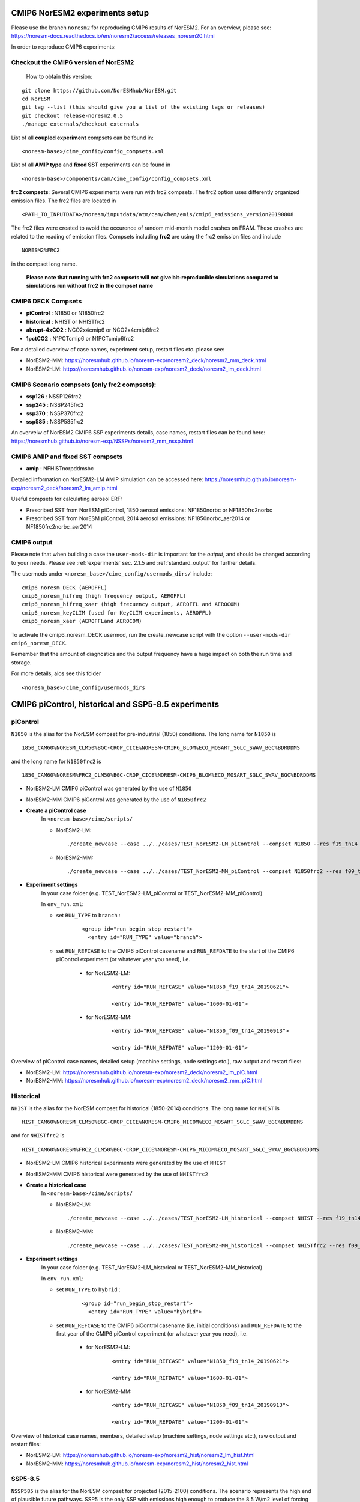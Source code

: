 .. _compsets:

CMIP6 NorESM2 experiments setup
==============
Please use the branch ``noresm2`` for reproducing CMIP6 results of NorESM2. For an overview, please see: https://noresm-docs.readthedocs.io/en/noresm2/access/releases_noresm20.html


In order to reproduce CMIP6 experiments:

Checkout the CMIP6 version of NorESM2
^^^^^
     How to obtain this version:  
::

     git clone https://github.com/NorESMhub/NorESM.git
     cd NorESM
     git tag --list (this should give you a list of the existing tags or releases)
     git checkout release-noresm2.0.5
     ./manage_externals/checkout_externals



List of all **coupled experiment** compsets can be found in::
     
     <noresm-base>/cime_config/config_compsets.xml

List of all **AMIP type** and **fixed SST** experiments can be found in 
::
     
     <noresm-base>/components/cam/cime_config/config_compsets.xml
     
**frc2 compsets**: Several CMIP6 experiments were run with frc2 compsets. The frc2 option uses differently organized emission files. The frc2 files are located in
::
  
  <PATH_TO_INPUTDATA>/noresm/inputdata/atm/cam/chem/emis/cmip6_emissions_version20190808
  
The frc2 files were created to avoid the occurence of random mid-month model crashes on FRAM. These crashes are related to the reading of emission files. Compsets including **frc2** are using the frc2 emission files and include  

::

    NORESM2%FRC2
 
in the compset long name. 
 
 **Please note that running with frc2 compsets will not give bit-reproducible simulations compared to simulations run without frc2 in the compset name**



CMIP6 DECK Compsets
^^^^^

- **piControl**    : N1850 or N1850frc2
- **historical**   : NHIST or NHISTfrc2
- **abrupt-4xCO2** : NCO2x4cmip6 or NCO2x4cmip6frc2
- **1pctCO2**      : N1PCTcmip6 or N1PCTcmip6frc2

For a detailed overview of case names, experiment setup, restart files etc. please see: 

- NorESM2-MM: https://noresmhub.github.io/noresm-exp/noresm2_deck/noresm2_mm_deck.html 
- NorESM2-LM: https://noresmhub.github.io/noresm-exp/noresm2_deck/noresm2_lm_deck.html

CMIP6 Scenario compsets (only frc2 compsets):
^^^^^

- **ssp126** : NSSP126frc2
- **ssp245** : NSSP245frc2
- **ssp370** : NSSP370frc2
- **ssp585** : NSSP585frc2

An overveiw of NorESM2 CMIP6 SSP experiments details, case names, restart files can be found here: https://noresmhub.github.io/noresm-exp/NSSPs/noresm2_mm_nssp.html 

CMIP6 AMIP and fixed SST compsets
^^^^^
- **amip** : NFHISTnorpddmsbc

Detailed information on NorESM2-LM AMIP simulation can be accessed here: https://noresmhub.github.io/noresm-exp/noresm2_deck/noresm2_lm_amip.html

Useful compsets for calculating aerosol ERF:

- Prescribed SST from NorESM piControl, 1850 aerosol emissions: NF1850norbc or NF1850frc2norbc 
- Prescribed SST from NorESM piControl, 2014 aerosol emissions: NF1850norbc_aer2014 or NF1850frc2norbc_aer2014


CMIP6 output
^^^^^

Please note that when building a case the ``user-mods-dir`` is important for the *output*, and should be changed according to your needs. Please see :ref:`experiments` sec. 2.1.5 and :ref:`standard_output` for further details.

The usermods under ``<noresm_base>/cime_config/usermods_dirs/`` include::

  cmip6_noresm_DECK (AEROFFL)    
  cmip6_noresm_hifreq (high frequency output, AEROFFL)    
  cmip6_noresm_hifreq_xaer (high frecuency output, AEROFFL and AEROCOM)   
  cmip6_noresm_keyCLIM (used for KeyCLIM experiments, AEROFFL)
  cmip6_noresm_xaer (AEROFFLand AEROCOM)    
  
To activate the cmip6_noresm_DECK usermod, run the create_newcase script with the option ``--user-mods-dir cmip6_noresm_DECK``. 

Remember that the amount of diagnostics and the output frequency have a huge impact on both the run time and storage. 

For more details, alos see this folder ::

  <noresm_base>/cime_config/usermods_dirs


CMIP6 piControl, historical and SSP5-8.5 experiments
======

piControl
^^^^^
``N1850`` is the alias for the NorESM compset for pre-industrial (1850) conditions. The long name for ``N1850`` is ::
  
  1850_CAM60%NORESM_CLM50%BGC-CROP_CICE%NORESM-CMIP6_BLOM%ECO_MOSART_SGLC_SWAV_BGC%BDRDDMS

and the long name for ``N1850frc2`` is ::

  1850_CAM60%NORESM%FRC2_CLM50%BGC-CROP_CICE%NORESM-CMIP6_BLOM%ECO_MOSART_SGLC_SWAV_BGC%BDRDDMS
  
- NorESM2-LM CMIP6 piControl was generated by the use of ``N1850``
- NorESM2-MM CMIP6 piControl was generated by the use of ``N1850frc2``

- **Create a piControl case**
     In ``<noresm-base>/cime/scripts/``
     
     - NorESM2-LM:

      ::

             ./create_newcase --case ../../cases/TEST_NorESM2-LM_piControl --compset N1850 --res f19_tn14 --machine fram --project $PROJECT --user-mods-dir cmip6_noresm_DECK   


     - NorESM2-MM:  

      ::

             ./create_newcase --case ../../cases/TEST_NorESM2-MM_piControl --compset N1850frc2 --res f09_tn14 --machine fram --project $PROJECT --user-mods-dir cmip6_noresm_DECK


- **Experiment settings**
   In your case folder (e.g. TEST_NorESM2-LM_piControl or TEST_NorESM2-MM_piControl)
   
   In ``env_run.xml``:
   
   - set ``RUN_TYPE`` to ``branch`` :
   
            ::
                
                 <group id="run_begin_stop_restart">
                   <entry id="RUN_TYPE" value="branch">

   - set ``RUN_REFCASE`` to the CMIP6 piControl casename and ``RUN_REFDATE`` to the start of the CMIP6 piControl experiment (or whatever year you need), i.e.
     
        - for  NorESM2-LM:
   
              ::
              
                   <entry id="RUN_REFCASE" value="N1850_f19_tn14_20190621">
         
                   <entry id="RUN_REFDATE" value="1600-01-01">
   
        - for NorESM2-MM:
     
              ::
            
                   <entry id="RUN_REFCASE" value="N1850_f09_tn14_20190913">
         
                   <entry id="RUN_REFDATE" value="1200-01-01">
   
Overview of piControl case names, detailed setup (machine settings, node settings etc.), raw output and restart files: 

- NorESM2-LM: https://noresmhub.github.io/noresm-exp/noresm2_deck/noresm2_lm_piC.html
- NorESM2-MM: https://noresmhub.github.io/noresm-exp/noresm2_deck/noresm2_mm_piC.html

Historical
^^^^^^

``NHIST`` is the alias for the NorESM compset for historical (1850-2014) conditions. The long name for ``NHIST`` is ::
   
      HIST_CAM60%NORESM_CLM50%BGC-CROP_CICE%NORESM-CMIP6_MICOM%ECO_MOSART_SGLC_SWAV_BGC%BDRDDMS

and for ``NHISTfrc2`` is ::
  
     HIST_CAM60%NORESM%FRC2_CLM50%BGC-CROP_CICE%NORESM-CMIP6_MICOM%ECO_MOSART_SGLC_SWAV_BGC%BDRDDMS
  
- NorESM2-LM CMIP6 historical experiments were generated by the use of ``NHIST``
- NorESM2-MM CMIP6 historical were generated by the use of ``NHISTfrc2``

- **Create a historical case**
     In ``<noresm-base>/cime/scripts/``
     
     - NorESM2-LM:

      ::

             ./create_newcase --case ../../cases/TEST_NorESM2-LM_historical --compset NHIST --res f19_tn14 --machine fram --project $PROJECT --user-mods-dir cmip6_noresm_xaer   


     - NorESM2-MM:  

      ::

             ./create_newcase --case ../../cases/TEST_NorESM2-MM_historical --compset NHISTfrc2 --res f09_tn14 --machine fram --project $PROJECT --user-mods-dir cmip6_noresm_DECK


- **Experiment settings**
   In your case folder (e.g. TEST_NorESM2-LM_historical or TEST_NorESM2-MM_historical)
   
   In ``env_run.xml``:
   
   - set ``RUN_TYPE`` to ``hybrid`` :
   
            ::
                
                 <group id="run_begin_stop_restart">
                   <entry id="RUN_TYPE" value="hybrid">

   - set ``RUN_REFCASE`` to the CMIP6 piControl casename (i.e. initial conditions) and ``RUN_REFDATE`` to the first year of the CMIP6 piControl experiment (or whatever year you need), i.e.
     
        - for  NorESM2-LM:
   
              ::
              
                   <entry id="RUN_REFCASE" value="N1850_f19_tn14_20190621">
         
                   <entry id="RUN_REFDATE" value="1600-01-01">
   
        - for NorESM2-MM:
     
              ::
            
                   <entry id="RUN_REFCASE" value="N1850_f09_tn14_20190913">
         
                   <entry id="RUN_REFDATE" value="1200-01-01">
   
Overview of historical case names, members, detailed setup (machine settings, node settings etc.), raw output and restart files: 

- NorESM2-LM: https://noresmhub.github.io/noresm-exp/noresm2_hist/noresm2_lm_hist.html
- NorESM2-MM: https://noresmhub.github.io/noresm-exp/noresm2_hist/noresm2_hist.html

SSP5-8.5
^^^^^
``NSSP585`` is the alias for the NorESM compset for projected (2015-2100) conditions. The scenario represents the high end of plausible future pathways. SSP5 is the only SSP with emissions high enough to produce the 8.5 W/m2 level of forcing in 2100. The long name for ``NSSP585`` is ::
   
    SSP585_CAM60%NORESM_CLM50%BGC-CROP_CICE%NORESM-CMIP6_MICOM%ECO_MOSART_SGLC_SWAV_BGC%BDRDDMS

and for ``NSSP585frc2`` is ::
  
    SSP585_CAM60%NORESM%FRC2_CLM50%BGC-CROP_CICE%NORESM-CMIP6_MICOM%ECO_MOSART_SGLC_SWAV_BGC%BDRDDMS
  
- Both NorESM2-LM and NorESM2-MM CMIP6 SSP5-8.5 experiments were generated by the use of ``NSSP585frc2``

- **Create a NSSP585 case**
     In ``<noresm-base>/cime/scripts/``
     
     - NorESM2-LM:

      ::

             ./create_newcase --case ../../cases/TEST_NorESM2-LM_ssp585 --compset NSSP585frc2 --res f19_tn14 --machine fram --project $PROJECT --user-mods-dir cmip6_noresm_hifreq_xaer  


     - NorESM2-MM:  

      ::

             ./create_newcase --case ../../cases/TEST_NorESM2-MM_ssp585 --compset NSSP585frc2 --res f09_tn14 --machine fram --project $PROJECT --user-mods-dir cmip6_noresm_hifreq_xaer


- **Experiment settings**
   In your case folder (e.g. TEST_NorESM2-LM_ssp585 or TEST_NorESM2-MM_ssp585)
   
   In ``env_run.xml``:
   
   - set ``RUN_TYPE`` to ``hybrid`` :
   
            ::
                
                 <group id="run_begin_stop_restart">
                   <entry id="RUN_TYPE" value="hybrid">

   - set ``RUN_REFCASE`` to the CMIP6 historical casename (i.e. initial conditions), please note that there are several historical members and the casename will depend on which member you need,  and ``RUN_REFDATE`` to the latest restart files of the CMIP6 historical experiment (or whatever year you need), i.e.
     
        - for  NorESM2-LM:
   
              ::
              
                   <entry id="RUN_REFCASE" value="NHIST_f19_tn14_20190710">
         
                   <entry id="RUN_REFDATE" value="2015-01-01">
                   
                   <entry id="RUN_STARTDATE" value="2015-01-01">
   
        - for NorESM2-MM:
     
              ::
            
                   <entry id="RUN_REFCASE" value="NHISTfrc2_f09_tn14_20191025"
         
                   <entry id="RUN_REFDATE" value="2015-01-01">
                   
                   <entry id="RUN_STARTDATE" value="2015-01-01">
   
Overview of scenario experiment case names, members, detailed setup (machine settings, node settings etc.), raw output and restart files: 

- NorESM2-LM and NorESM2-MM: https://noresmhub.github.io/noresm-exp/NSSPs/noresm2_mm_nssp.html

